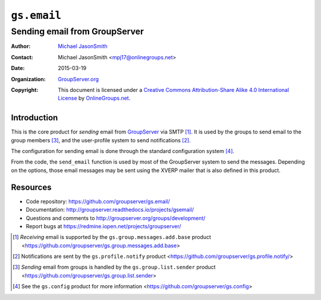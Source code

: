 ============
``gs.email``
============
~~~~~~~~~~~~~~~~~~~~~~~~~~~~~~
Sending email from GroupServer
~~~~~~~~~~~~~~~~~~~~~~~~~~~~~~

:Author: `Michael JasonSmith`_
:Contact: Michael JasonSmith <mpj17@onlinegroups.net>
:Date: 2015-03-19
:Organization: `GroupServer.org`_
:Copyright: This document is licensed under a
  `Creative Commons Attribution-Share Alike 4.0 International License`_
  by `OnlineGroups.net`_.

..  _Creative Commons Attribution-Share Alike 4.0 International License:
    http://creativecommons.org/licenses/by-sa/4.0/

Introduction
============

This is the core product for *sending* email from GroupServer_
via SMTP [#receiving]_. It is used by the groups to send email to
the group members [#sending]_, and the user-profile system to
send notifications [#notifications]_.

The configuration for sending email is done through the standard
configuration system [#config]_.

From the code, the ``send_email`` function is used by most of the
GroupServer system to send the messages. Depending on the
options, those email messages may be sent using the XVERP mailer
that is also defined in this product.


Resources
=========

- Code repository: https://github.com/groupserver/gs.email/
- Documentation:
  http://groupserver.readthedocs.io/projects/gsemail/
- Questions and comments to
  http://groupserver.org/groups/development/
- Report bugs at https://redmine.iopen.net/projects/groupserver/

.. [#receiving] *Receiving* email is supported by the
   ``gs.group.messages.add.base`` product
   <https://github.com/groupserver/gs.group.messages.add.base>

.. [#notifications] Notifications are sent by the
                    ``gs.profile.notify`` product
                    <https://github.com/groupserver/gs.profile.notify/>

.. [#sending] *Sending* email from groups is handled by the
              ``gs.group.list.sender`` product
              <https://github.com/groupserver/gs.group.list.sender>

.. [#config] See the ``gs.config`` product for more information
             <https://github.com/groupserver/gs.config>


.. _GroupServer.org: http://groupserver.org/
.. _Michael JasonSmith: http://groupserver.org/p/mpj17
.. _onlinegroups.net: https://onlinegroups.net/
.. _GroupServer: http://groupserver.org/

..  LocalWords:  TLS SMTP XVERP BCC
